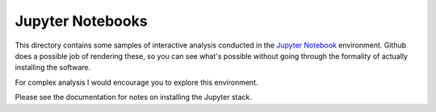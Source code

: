Jupyter Notebooks
=================

This directory contains some samples of interactive analysis conducted
in the `Jupyter Notebook <http://jupyter.org/>`__ environment. Github does
a possible job of rendering these, so you can see what's possible
without going through the formality of actually installing the software.

For complex analysis I would encourage you to explore this environment.

Please see the documentation for notes on installing the Jupyter stack.
